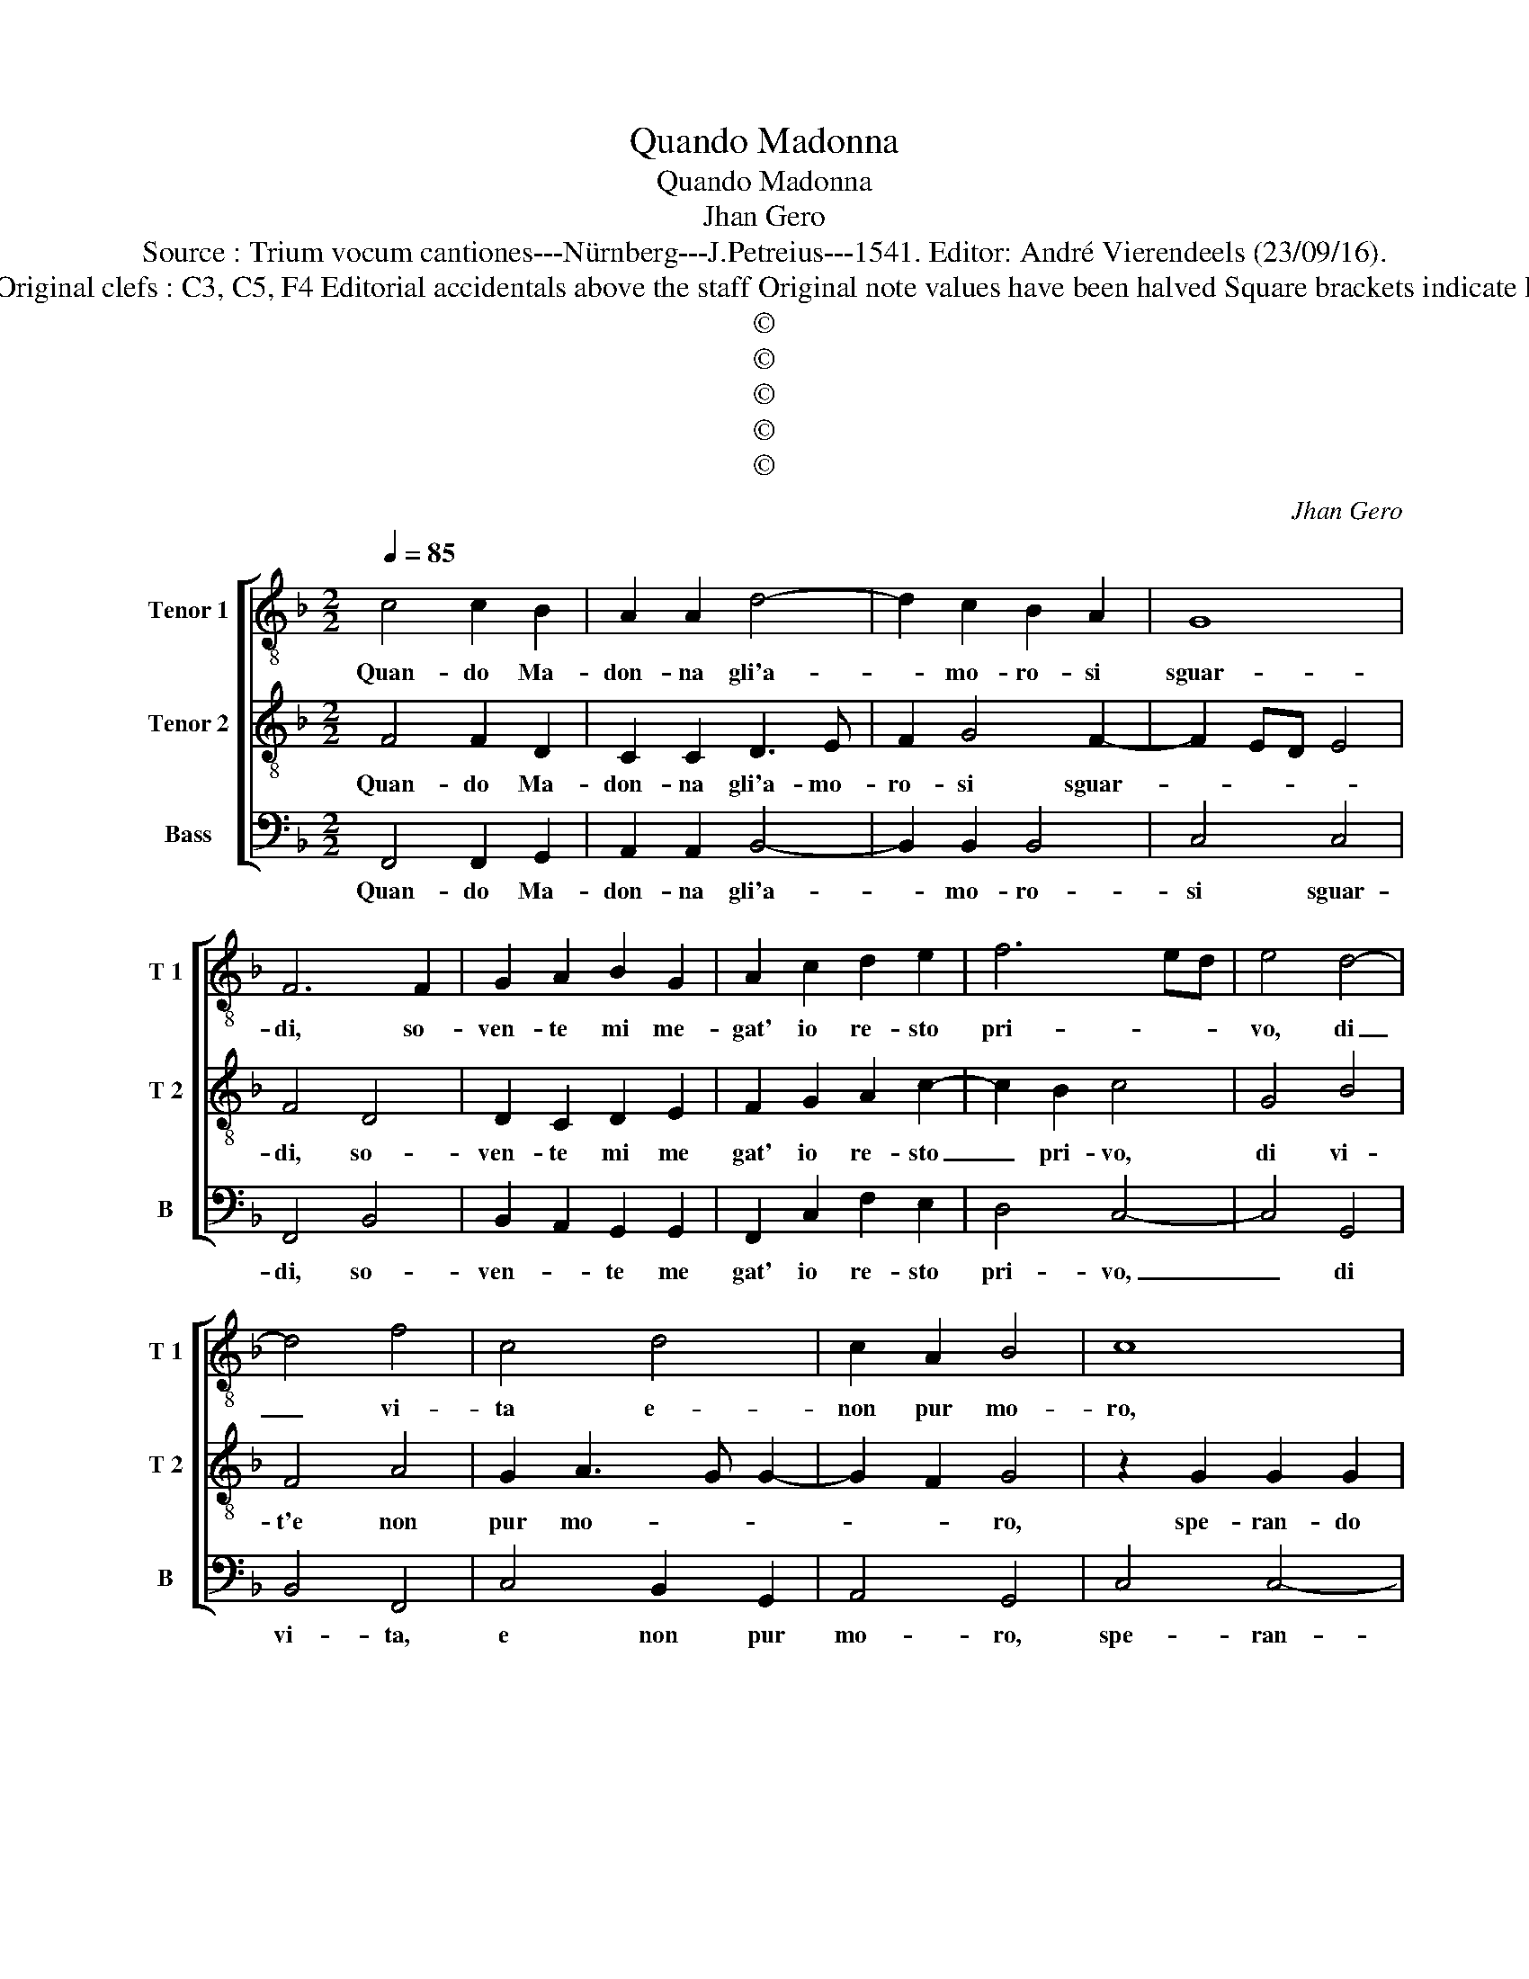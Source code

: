 X:1
T:Quando Madonna
T:Quando Madonna
T:Jhan Gero
T:Source : Trium vocum cantiones---Nürnberg---J.Petreius---1541. Editor: André Vierendeels (23/09/16).
T:Notes : Original clefs : C3, C5, F4 Editorial accidentals above the staff Original note values have been halved Square brackets indicate ligatures
T:©
T:©
T:©
T:©
T:©
C:Jhan Gero
Z:©
%%score [ 1 2 3 ]
L:1/8
Q:1/4=85
M:2/2
K:F
V:1 treble-8 nm="Tenor 1" snm="T 1"
V:2 treble-8 nm="Tenor 2" snm="T 2"
V:3 bass nm="Bass" snm="B"
V:1
 c4 c2 B2 | A2 A2 d4- | d2 c2 B2 A2 | G8 | F6 F2 | G2 A2 B2 G2 | A2 c2 d2 e2 | f6 ed | e4 d4- | %9
w: Quan- do Ma-|don- na gli'a-|* mo- ro- si|sguar-|di, so-|ven- te mi me-|gat' io re- sto|pri- * *|vo, di|
 d4 f4 | c4 d4 | c2 A2 B4 | c8 | z2 c2 c2 c2 | A2 A2 F4 | c4 d4 | e4 f4- | f2 ed e4- | e4 z2 c2 | %19
w: _ vi-|ta e-|non pur mo-|ro,|spe- ran- do|pur al fin|quant- on-|que tar-|* * * di,|_ ri-|
 c2 c2 f4- | f2 e2 d2 c2 | B2 A2 G4 | F8 | z4 c4 | c2 c2 f4- | f2 e2 d2 c2 | B2 A2 G4 | F4 c4 | %28
w: tro- var pac'|_ al gra- ve|mio mar- to-|ro,|ri-|tro- var pac'|_ al gra- ve|mio mar- to-|ro, con-|
 c6 c2 | d2 e2 f4 | e2 g3 fed | c8- | c8 | z4 c4 | c2 c2 B2 B2 | A2 F2 A2 A2 | G4 G2 c2 | %37
w: s'in spe|me vi- *||vo,|_|e|piu cru- del ogn'|hor mi vi mo-|stra- te, e'n|
 c2 c2 A2 c2 | cBGA BAGF | G4 FGAB | cdec de f2- | f2 e2 f4- | f4 z4 | z4 f4 | e2 c2 d2 e2 | %45
w: voi spen- t'e pi-|e- * * * * * * *|ta- * * * *||* * de,|_|et|io spe- rand' e'a-|
 f2 d2 e2 f2 | d4 c4- | c8 | z4 e4 | f2 f2 d4 | c4 z2 e2 | f2 f2 e2 e2 | d4 c4 | de f4 e2 | f8- | %55
w: man- do mi con-|su- mo,|_|qual|cer' a'l fo-|co, et|qual al ven- to|fu- *||mo.|
 f8- | f8- | f8 |] %58
w: _|||
V:2
 F4 F2 D2 | C2 C2 D3 E | F2 G4 F2- | F2 ED E4 | F4 D4 | D2 C2 D2 E2 | F2 G2 A2 c2- | c2 B2 c4 | %8
w: Quan- do Ma-|don- na gli'a- mo-|ro- si sguar-||di, so-|ven- te mi me|gat' io re- sto|_ pri- vo,|
 G4 B4 | F4 A4 | G2 A3 G G2- | G2 F2 G4 | z2 G2 G2 G2 | E2 E2 C4 | c4 A4- | A2 A2 B2 d2- | %16
w: di vi-|t'e non|pur mo- * *|* * ro,|spe- ran- do|pur al fin|quant- on-|* que tar- *|
 dc c4 B2 | c4 z2 A2 | A2 A2 c4- | c2 B2 A2 G2 | F2 G4 C2 | DE F4 E2 | F4 z2 A2 | A2 A2 c4- | %24
w: |di, ri-|tro- var pac'|_ al gra- ve|mio mar- to-||ro, ri-|tro- var pac'|
 c2 B2 A2 G2 | F2 G4 C2 | DE F4 E2 | F4 A4 | A6 A2 | A2 A2 B4 | G4 z2 G2 | G2 G2 F2 F2 | %32
w: _ al gra- ve|mio mar- *|* * to- *|ro, co-|s'in spe-|me vi- *|vo, et|piu cru- del ogn'|
 E2 C2 E2 E2 | D4 C3 D | E2 F4 E2 | F3 E/D/ C2 D2 | EF G3 FED | E2 F2 C4 | z4 z2 c2 | %39
w: hor mi vi mo-|stra- * *||te, _ _ _ mi|vi _ mon- * * *|* stra- te,|e'n|
 c2 c2 A2 c2- | cB/A/GA BAGF | G4 F4 | z4 c4 | B2 G2 A2 B2 | c2 A2 B2 c2 | A2 d3 c c2- | %46
w: voi spent' e pie-||ta- de,|et|io spe- rand' e|a- man- do mi|con su- * *|
"^-natural" c2 B2 c4- | c4 z2 A2 | B2 B2 G4 | F4 z2 D2 | F2 F2 E2 E2 | D4 C2 c2 | B2 B2 A4 | %53
w: * * mo,|_ qual|cer' al fo-|co, et|qual al ven- to|fu- mo, et|qual al ven-|
 B3 A G4 | F4 z2 A2 | A2 A2 B2 c2 | d4 c4- | c8 |] %58
w: to _ fu-|mo, et|qual al ven- to|fu- mo.|_|
V:3
 F,,4 F,,2 G,,2 | A,,2 A,,2 B,,4- | B,,2 B,,2 B,,4 | C,4 C,4 | F,,4 B,,4 | B,,2 A,,2 G,,2 G,,2 | %6
w: Quan- do Ma-|don- na gli'a-|* mo- ro-|si sguar-|di, so-|ven- * te me|
 F,,2 C,2 F,2 E,2 | D,4 C,4- | C,4 G,,4 | B,,4 F,,4 | C,4 B,,2 G,,2 | A,,4 G,,4 | C,4 C,4- | %13
w: gat' io re- sto|pri- vo,|_ di|vi- ta,|e non pur|mo- ro,|spe- ran-|
 C,2 C,2 A,,2 A,,2 | F,,8 | F,4 D,2 G,2 | E,3 D,/C,/ D,4 | C,8 | z2 C,2 C,2 C,2 | F,6 E,2 | %20
w: * do pur al|fin|quant- on- que|tar- * * *|di,|ri- tro- var|pa- ce'al|
 D,2 C,2 B,,2 A,,2 | G,,2 F,,2 C,4 | F,,8 | z2 C,2 C,2 C,2 | F,6 E,2 | D,2 C,2 B,,2 A,,2 | %26
w: gra- ve mio mar-|to- * *|ro,|ri- tr- var|pa- ce'al|gra- ve mio mar-|
 G,,2 F,,2 C,4 | F,,4 F,4 | F,6 F,2 | D,2 C,2 B,,4 | C,8- | C,4 z4 | C,4 C,2 C,2 | %33
w: to- * *|ro, co-|s'in spe-|me vi- *|vo,|_|et piu cru-|
 B,,2 B,,2 A,,2 F,,2 | A,,2 A,,2 G,,4 | F,,8 | C,4 C,2 C,2 | A,,2 F,,3 G,,A,,B,, | %38
w: del ogn' hor mi|vi mo- stra-|te,|e'n voi spent'|e pie- * * *|
 C,D,E,C, D,E, F,2- | F,2 E,2 F,4- | F,2 E,2 D,4 | C,4 F,,4 | F,4 E,2 C,2 | D,2 E,2 F,2 D,2 | %44
w: |* * ta-||* de,,|et io dpe-|rand' e a- man-|
 E,2 F,2 D,2 C,2 | F,2 G,4 F,2 | G,4 C,4 | z2 E,2 F,2 F,2 | D,4 C,4 | F,,4 B,,2 B,,2 | %50
w: do mi con- su-||* mo,|qual cer' a'l|fo- co,|et qual al|
 A,,2 A,,2 G,,4 | F,,3 G,, A,,B,,C,A,, | B,,C,D,E, F,4 | B,,4 C,4 | F,,4 z2 F,,2 | %55
w: ven- to fu-||||co, et|
 F,,2 F,,2 B,,2 A,,2 | B,,4 F,,4- | F,,8 |] %58
w: qual al ven- to|fu- mo.|_|

